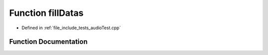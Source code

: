 .. _exhale_function_audio_test_8cpp_1a73d594cb294696b98fee4abe0a5d84ae:

Function fillDatas
==================

- Defined in :ref:`file_include_tests_audioTest.cpp`


Function Documentation
----------------------


.. doxygenfunction:: fillDatas(capnp::List<MBData, capnp::Kind::STRUCT>::Builder&)
   :project: Project_DJ_Engine